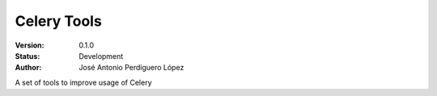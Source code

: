 ============
Celery Tools
============

:Version: 0.1.0
:Status: Development
:Author: José Antonio Perdiguero López

A set of tools to improve usage of Celery
